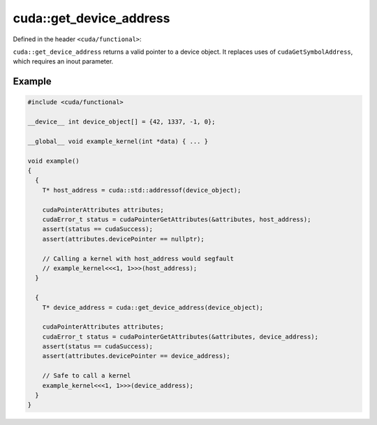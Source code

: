 .. _libcudacxx-extended-api-functional-get-device-address:

cuda::get_device_address
==============================

Defined in the header ``<cuda/functional>``:

``cuda::get_device_address`` returns a valid pointer to a device object.
It replaces uses of ``cudaGetSymbolAddress``, which requires an inout parameter.

Example
-------

.. code:: cuda

  #include <cuda/functional>

  __device__ int device_object[] = {42, 1337, -1, 0};

  __global__ void example_kernel(int *data) { ... }

  void example()
  {
    {
      T* host_address = cuda::std::addressof(device_object);

      cudaPointerAttributes attributes;
      cudaError_t status = cudaPointerGetAttributes(&attributes, host_address);
      assert(status == cudaSuccess);
      assert(attributes.devicePointer == nullptr);

      // Calling a kernel with host_address would segfault
      // example_kernel<<<1, 1>>>(host_address);
    }

    {
      T* device_address = cuda::get_device_address(device_object);

      cudaPointerAttributes attributes;
      cudaError_t status = cudaPointerGetAttributes(&attributes, device_address);
      assert(status == cudaSuccess);
      assert(attributes.devicePointer == device_address);

      // Safe to call a kernel
      example_kernel<<<1, 1>>>(device_address);
    }
  }
